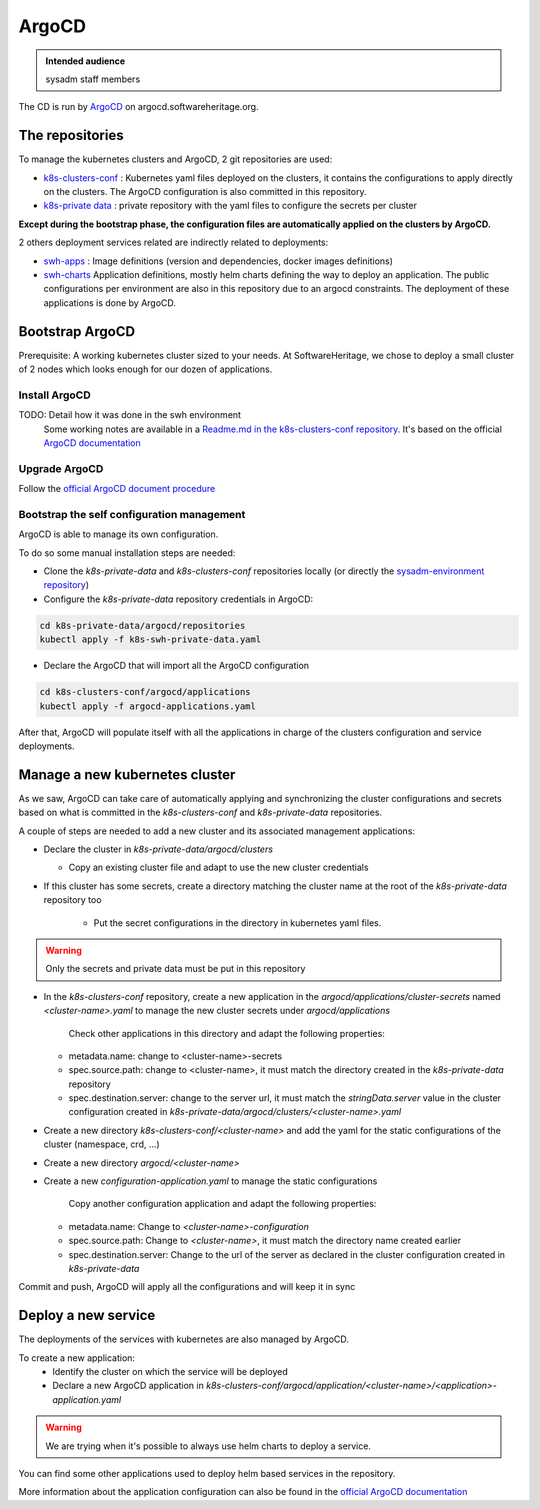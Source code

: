 .. _argocd:

ArgoCD
=======

.. admonition:: Intended audience
   :class: important

   sysadm staff members

The CD is run by `ArgoCD <https://argo-cd.readthedocs.io>`_ on argocd.softwareheritage.org.

The repositories
----------------

To manage the kubernetes clusters and ArgoCD, 2 git repositories are used:

- `k8s-clusters-conf <https://forge.softwareheritage.org/source/k8s-clusters-conf/>`__ :
  Kubernetes yaml files deployed on the clusters, it contains the configurations to apply
  directly on the clusters. The ArgoCD configuration is also committed in this repository.
- `k8s-private data <https://forge.softwareheritage.org/source/k8s-swh-private-data/>`__ :
  private repository with the yaml files to configure the secrets per cluster

**Except during the bootstrap phase, the configuration files are automatically applied on the clusters
by ArgoCD.**

2 others deployment services related are indirectly related to deployments:

- `swh-apps <https://forge.softwareheritage.org/source/swh-apps/>`__ :
  Image definitions (version and dependencies, docker images definitions)
- `swh-charts <https://forge.softwareheritage.org/source/swh-charts/>`__
  Application definitions, mostly helm charts defining the way to deploy an application.
  The public configurations per environment are also in this repository due to an argocd constraints.
  The deployment of these applications is done by ArgoCD.

Bootstrap ArgoCD
----------------

Prerequisite: A working kubernetes cluster sized to your needs. At SoftwareHeritage, we chose to
deploy a small cluster of 2 nodes which looks enough for our dozen of applications.

Install ArgoCD
~~~~~~~~~~~~~~

TODO: Detail how it was done in the swh environment
  Some working notes are available in a `Readme.md in the k8s-clusters-conf repository <https://archive.softwareheritage.org/swh:1:cnt:f3594c8ccfe1f00abf09d49ffa640ea8f22a1440;origin=https://forge.softwareheritage.org/source/k8s-clusters-conf.git;visit=swh:1:snp:66a35583e901a1a5a62b4097fcd64e822316e80e;anchor=swh:1:rev:f0c609c40c463d39bd12f912570c34eebe0f217d;path=/README.md>`__.
  It's based on the official `ArgoCD documentation <https://argo-cd.readthedocs.io/en/stable/cli_installation/>`__

Upgrade ArgoCD
~~~~~~~~~~~~~~

Follow the `official ArgoCD document procedure <https://argo-cd.readthedocs.io/en/stable/operator-manual/upgrading/overview/>`__

Bootstrap the self configuration management
~~~~~~~~~~~~~~~~~~~~~~~~~~~~~~~~~~~~~~~~~~~

ArgoCD is able to manage its own configuration.

To do so some manual installation steps are needed:

- Clone the `k8s-private-data` and `k8s-clusters-conf` repositories locally (or directly the `sysadm-environment repository <https://forge.softwareheritage.org/source/sysadm-environment/>`__)
- Configure the `k8s-private-data` repository credentials in ArgoCD:

.. code:: bash

    cd k8s-private-data/argocd/repositories
    kubectl apply -f k8s-swh-private-data.yaml

- Declare the ArgoCD that will import all the ArgoCD configuration

.. code:: bash

    cd k8s-clusters-conf/argocd/applications
    kubectl apply -f argocd-applications.yaml

After that, ArgoCD will populate itself with all the applications in charge of the clusters configuration
and service deployments.

Manage a new kubernetes cluster
-------------------------------

As we saw, ArgoCD can take care of automatically applying and synchronizing the cluster configurations
and secrets based on what is committed in the `k8s-clusters-conf` and `k8s-private-data` repositories.

A couple of steps are needed to add a new cluster and its associated management applications:

- Declare the cluster in `k8s-private-data/argocd/clusters`

  - Copy an existing cluster file and adapt to use the new cluster credentials

- If this cluster has some secrets, create a directory matching the cluster name at the root of the `k8s-private-data` repository too

    - Put the secret configurations in the directory in kubernetes yaml files.

.. warning::  Only the secrets and private data must be put in this repository

- In the `k8s-clusters-conf` repository, create a new application in the `argocd/applications/cluster-secrets`
  named `<cluster-name>.yaml` to manage the new cluster secrets
  under `argocd/applications`
    Check other applications in this directory and adapt the following properties:
  - metadata.name: change to <cluster-name>-secrets
  - spec.source.path: change to <cluster-name>, it must match the directory created in the `k8s-private-data` repository
  - spec.destination.server: change to the server url, it must match the `stringData.server` value in the
    cluster configuration created in `k8s-private-data/argocd/clusters/<cluster-name>.yaml`

- Create a new directory `k8s-clusters-conf/<cluster-name>` and add the yaml for the static
  configurations of the cluster (namespace, crd, ...)
- Create a new directory `argocd/<cluster-name>`
- Create a new `configuration-application.yaml` to manage the static
  configurations
    Copy another configuration application and adapt the following properties:
  - metadata.name: Change to `<cluster-name>-configuration`
  - spec.source.path: Change to `<cluster-name>`, it must match the directory name created earlier
  - spec.destination.server: Change to the url of the server as declared in the cluster configuration
    created in `k8s-private-data`

Commit and push, ArgoCD will apply all the configurations and will keep it in sync

Deploy a new service
--------------------

The deployments of the services with kubernetes are also managed by ArgoCD.

To create a new application:
  - Identify the cluster on which the service will be deployed
  - Declare a new ArgoCD application in `k8s-clusters-conf/argocd/application/<cluster-name>/<application>-application.yaml`

.. warning:: We are trying when it's possible to always use helm charts to deploy a service.

You can find some other applications used to deploy helm based services in the repository.

More information about the application configuration can also be found in the `official ArgoCD documentation <https://argo-cd.readthedocs.io/en/stable/operator-manual/declarative-setup/>`__

